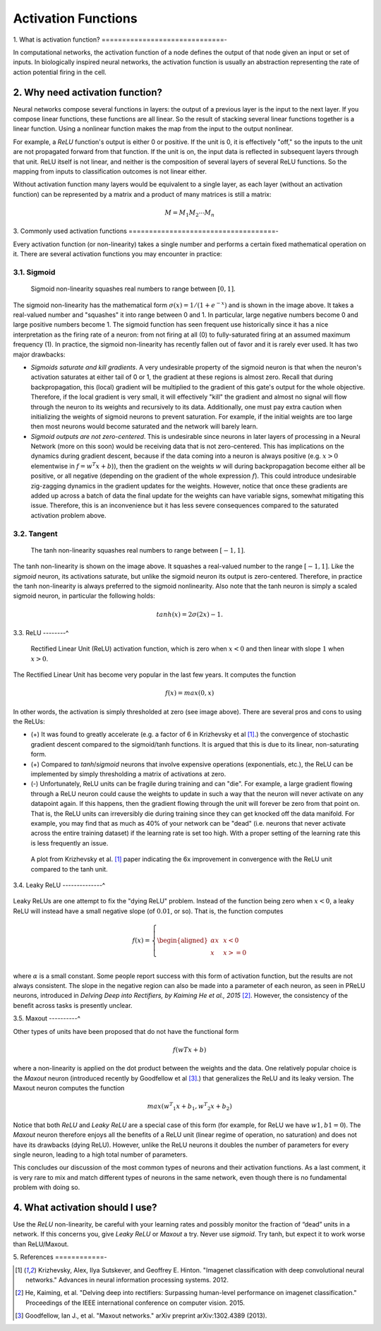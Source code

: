 
====================
Activation Functions
====================


1. What is activation function?
==============================-

In computational networks, the activation function of a node defines the output of
that node given an input or set of inputs. In biologically inspired neural networks, the
activation function is usually an abstraction representing the rate of action potential
firing in the cell.

.. figure:: pics/900px-ArtificialNeuronModel_english.png


2. Why need activation function?
================================

Neural networks compose several functions in layers: the output of a previous layer
is the input to the next layer. If you compose linear functions, these functions are all linear.
So the result of stacking several linear functions together is a linear function. Using a
nonlinear function makes the map from the input to the output nonlinear.

For example, a `ReLU` function's output is either 0 or positive. If the unit is 0, it is effectively
"off," so the inputs to the unit are not propagated forward from that function. If the unit is on,
the input data is reflected in subsequent layers through that unit. ReLU itself is not linear,
and neither is the composition of several layers of several ReLU functions. So the mapping from
inputs to classification outcomes is not linear either.

Without activation function many layers would be equivalent to a single layer, as each layer
(without an activation function) can be represented by a matrix and a product of many matrices is still a matrix:

.. math::

  M = M_1 M_2 \cdots M_n


3. Commonly used activation functions
====================================-

Every activation function (or non-linearity) takes a single number and performs a
certain fixed mathematical operation on it. There are several activation functions
you may encounter in practice:


3.1. Sigmoid
------------

.. figure:: pics/sigmoid_activation_function.png

  Sigmoid non-linearity squashes real numbers to range between :math:`[0,1]`.

The sigmoid non-linearity has the mathematical form :math:`σ(x)=1/(1 + e ^ {−x})` and is shown in the
image above. It takes a real-valued number and "squashes" it into range between 0 and 1.
In particular, large negative numbers become 0 and large positive numbers become 1. The
sigmoid function has seen frequent use historically since it has a nice interpretation as
the firing rate of a neuron: from not firing at all (0) to fully-saturated firing at an
assumed maximum frequency (1). In practice, the sigmoid non-linearity has recently fallen
out of favor and it is rarely ever used. It has two major drawbacks:

* *Sigmoids saturate and kill gradients*. A very undesirable property of the sigmoid neuron
  is that when the neuron's activation saturates at either tail of 0 or 1, the gradient at
  these regions is almost zero. Recall that during backpropagation, this (local) gradient
  will be multiplied to the gradient of this gate's output for the whole objective. Therefore,
  if the local gradient is very small, it will effectively "kill" the gradient and almost no
  signal will flow through the neuron to its weights and recursively to its data. Additionally,
  one must pay extra caution when initializing the weights of sigmoid neurons to prevent
  saturation. For example, if the initial weights are too large then most neurons would become
  saturated and the network will barely learn.
* *Sigmoid outputs are not zero-centered*. This is undesirable since neurons in later layers
  of processing in a Neural Network (more on this soon) would be receiving data that is not
  zero-centered. This has implications on the dynamics during gradient descent, because if the
  data coming into a neuron is always positive (e.g. :math:`x > 0` elementwise in :math:`f = w ^ T x + b`)),
  then the gradient on the weights :math:`w` will during backpropagation
  become either all be positive, or all negative (depending on the gradient of the whole
  expression :math:`f`). This could introduce undesirable zig-zagging dynamics in the gradient
  updates for the weights. However, notice that once these gradients are added up across a batch
  of data the final update for the weights can have variable signs, somewhat mitigating this issue.
  Therefore, this is an inconvenience but it has less severe consequences compared to the saturated
  activation problem above.


3.2. Tangent
------------

.. figure:: pics/tanh_activation_functions.png

    The tanh non-linearity squashes real numbers to range between :math:`[-1,1]`.

The tanh non-linearity is shown on the image above. It squashes a real-valued number to the
range :math:`[-1, 1]`. Like the `sigmoid` neuron, its activations saturate, but unlike
the sigmoid neuron its output is zero-centered. Therefore, in practice the tanh non-linearity is
always preferred to the sigmoid nonlinearity. Also note that the tanh neuron is simply a scaled
sigmoid neuron, in particular the following holds:

.. math::

    tanh(x) = 2σ(2x) − 1.


3.3. ReLU
--------^

.. figure:: pics/relu_activation_functions.png

     Rectified Linear Unit (ReLU) activation function, which is zero when :math:`x < 0` and
     then linear with slope :math:`1` when :math:`x > 0`.

The Rectified Linear Unit has become very popular in the last few years. It computes the
function

.. math::

    f(x)=max(0,x)

In other words, the activation is simply thresholded at zero (see image above). There are
several pros and cons to using the ReLUs:

* (+) It was found to greatly accelerate (e.g. a factor of 6 in  Krizhevsky et al [1]_.)
  the convergence of stochastic gradient descent compared to the sigmoid/tanh functions.
  It is argued that this is due to its linear, non-saturating form.
* (+) Compared to `tanh`/`sigmoid` neurons that involve expensive operations (exponentials,
  etc.), the ReLU can be implemented by simply thresholding a matrix of activations at zero.
* (-) Unfortunately, ReLU units can be fragile during training and can "die". For example,
  a large gradient flowing through a ReLU neuron could cause the weights to update in such
  a way that the neuron will never activate on any datapoint again. If this happens, then
  the gradient flowing through the unit will forever be zero from that point on. That is,
  the ReLU units can irreversibly die during training since they can get knocked off the
  data manifold. For example, you may find that as much as 40\% of your network can be
  "dead" (i.e. neurons that never activate across the entire training dataset) if the
  learning rate is set too high. With a proper setting of the learning rate this is less
  frequently an issue.

.. figure:: pics/relu_activation_functions_training_error.png

    A plot from Krizhevsky et al. [1]_ paper indicating the 6x improvement in convergence
    with the ReLU unit compared to the tanh unit.


3.4. Leaky ReLU
--------------^

.. figure:: pics/leaky_relu_activation_functions.png


Leaky ReLUs are one attempt to fix the "dying ReLU" problem. Instead of the function being
zero when :math:`x < 0`, a leaky ReLU will instead have a small negative slope (of :math:`0.01`,
or so). That is, the function computes

.. math:: f(x)= \left \{ \begin{aligned} αx  & &  x < 0 \\ x & &  x >= 0 \\ \end{aligned}  \right


where :math:`α` is a small constant. Some people report success with this form of activation
function, but the results are not always consistent. The slope in the negative region can also
be made into a parameter of each neuron, as seen in PReLU neurons, introduced in
`Delving Deep into Rectifiers, by Kaiming He et al., 2015` [2]_. However, the consistency of
the benefit across tasks is presently unclear.


3.5. Maxout
----------^

Other types of units have been proposed that do not have the functional form

.. math::

    f(wTx+b)

where a non-linearity is applied on the dot product between the weights and the data. One relatively
popular choice is the `Maxout` neuron (introduced recently by Goodfellow et al [3]_.) that generalizes
the ReLU and its leaky version. The Maxout neuron computes the function

.. math::

    max(w ^ T _ 1 x+b_1,w ^ T _ 2 x+b_2)

Notice that both `ReLU` and `Leaky ReLU` are a special case of this form (for example, for ReLU we
have :math:`w1,b1=0`). The `Maxout` neuron therefore enjoys all the benefits of a ReLU unit (linear
regime of operation, no saturation) and does not have its drawbacks (dying ReLU). However, unlike
the ReLU neurons it doubles the number of parameters for every single neuron, leading to a high total
number of parameters.

This concludes our discussion of the most common types of neurons and their activation functions.
As a last comment, it is very rare to mix and match different types of neurons in the same network,
even though there is no fundamental problem with doing so.


4. What activation should I use?
================================

Use the `ReLU` non-linearity, be careful with your learning rates and possibly monitor the fraction
of “dead” units in a network. If this concerns you, give `Leaky ReLU` or `Maxout` a try. Never use
`sigmoid`. Try tanh, but expect it to work worse than ReLU/Maxout.



5. References
============-

.. [1] Krizhevsky, Alex, Ilya Sutskever, and Geoffrey E. Hinton.
       "Imagenet classification with deep convolutional neural networks."
       Advances in neural information processing systems. 2012.

.. [2] He, Kaiming, et al. "Delving deep into rectifiers: Surpassing
       human-level performance on imagenet classification." Proceedings of
       the IEEE international conference on computer vision. 2015.

.. [3] Goodfellow, Ian J., et al. "Maxout networks." arXiv preprint arXiv:1302.4389 (2013).

